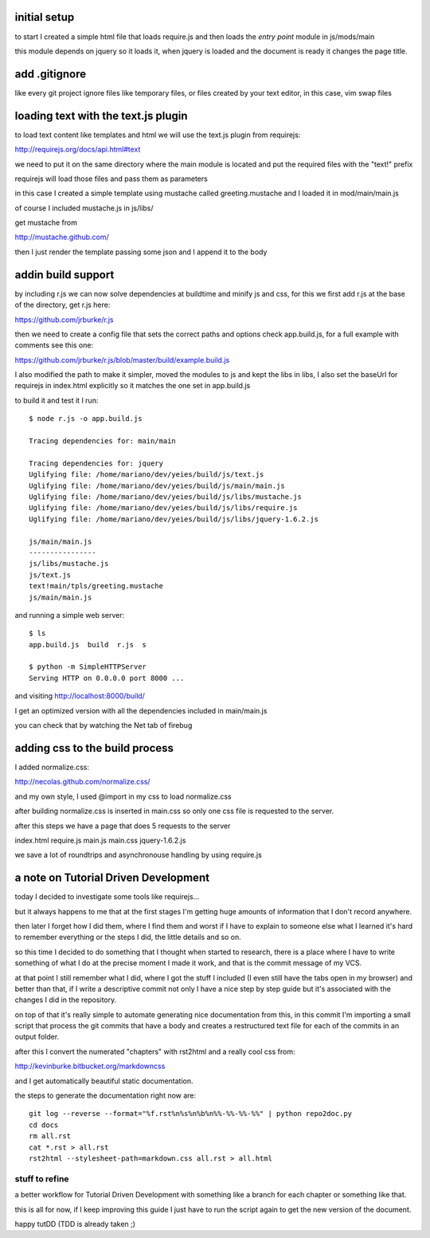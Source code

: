 initial setup
=============

to start I created a simple html file that loads require.js and
then loads the *entry point* module in js/mods/main

this module depends on jquery so it loads it, when jquery is loaded
and the document is ready it changes the page title.

add .gitignore
==============

like every git project ignore files like temporary files, or
files created by your text editor, in this case, vim swap files

loading text with the text.js plugin
====================================

to load text content like templates and html we will use the
text.js plugin from requirejs:

http://requirejs.org/docs/api.html#text

we need to put it on the same directory where the main module
is located and put the required files with the "text!" prefix

requirejs will load those files and pass them as parameters

in this case I created a simple template using mustache called
greeting.mustache and I loaded it in mod/main/main.js

of course I included mustache.js in js/libs/

get mustache from

http://mustache.github.com/

then I just render the template passing some json and I append
it to the body

addin build support
===================

by including r.js we can now solve dependencies at buildtime and minify js and
css, for this we first add r.js at the base of the directory, get r.js here:

https://github.com/jrburke/r.js

then we need to create a config file that sets the correct paths and options
check app.build.js, for a full example with comments see this one:

https://github.com/jrburke/r.js/blob/master/build/example.build.js

I also modified the path to make it simpler, moved the modules to js
and kept the libs in libs, I also set the baseUrl for requirejs in index.html
explicitly so it matches the one set in app.build.js

to build it and test it I run::

	$ node r.js -o app.build.js

	Tracing dependencies for: main/main

	Tracing dependencies for: jquery
	Uglifying file: /home/mariano/dev/yeies/build/js/text.js
	Uglifying file: /home/mariano/dev/yeies/build/js/main/main.js
	Uglifying file: /home/mariano/dev/yeies/build/js/libs/mustache.js
	Uglifying file: /home/mariano/dev/yeies/build/js/libs/require.js
	Uglifying file: /home/mariano/dev/yeies/build/js/libs/jquery-1.6.2.js

	js/main/main.js
	----------------
	js/libs/mustache.js
	js/text.js
	text!main/tpls/greeting.mustache
	js/main/main.js

and running a simple web server::

	$ ls
	app.build.js  build  r.js  s

	$ python -m SimpleHTTPServer
	Serving HTTP on 0.0.0.0 port 8000 ...

and visiting http://localhost:8000/build/

I get an optimized version with all the dependencies included in main/main.js

you can check that by watching the Net tab of firebug

adding css to the build process
===============================

I added normalize.css:

http://necolas.github.com/normalize.css/

and my own style, I used @import in my css to load normalize.css

after building normalize.css is inserted in main.css so only one
css file is requested to the server.

after this steps we have a page that does 5 requests to the server

index.html
require.js
main.js
main.css
jquery-1.6.2.js

we save a lot of roundtrips and asynchronouse handling by using
require.js

a note on Tutorial Driven Development
=====================================

today I decided to investigate some tools like requirejs...

but it always happens to me that at the first stages I'm getting
huge amounts of information that I don't record anywhere.

then later I forget how I did them, where I find them and worst
if I have to explain to someone else what I learned it's hard
to remember everything or the steps I did, the little details and
so on.

so this time I decided to do something that I thought when started
to research, there is a place where I have to write something of
what I do at the precise moment I made it work, and that is the
commit message of my VCS.

at that point I still remember what I did, where I got the stuff
I included (I even still have the tabs open in my browser) and
better than that, if I write a descriptive commit not only I have
a nice step by step guide but it's associated with the changes I
did in the repository.

on top of that it's really simple to automate generating nice
documentation from this, in this commit I'm importing a small
script that process the git commits that have a body and creates
a restructured text file for each of the commits in an output
folder.

after this I convert the numerated "chapters" with rst2html and
a really cool css from:

http://kevinburke.bitbucket.org/markdowncss

and I get automatically beautiful static documentation.

the steps to generate the documentation right now are::

	git log --reverse --format="%f.rst%n%s%n%b%n%%-%%-%%-%%" | python repo2doc.py
	cd docs
	rm all.rst
	cat *.rst > all.rst
	rst2html --stylesheet-path=markdown.css all.rst > all.html

stuff to refine
---------------

a better workflow for Tutorial Driven Development with something
like a branch for each chapter or something like that.

this is all for now, if I keep improving this guide I just have
to run the script again to get the new version of the document.

happy tutDD (TDD is already taken ;)

